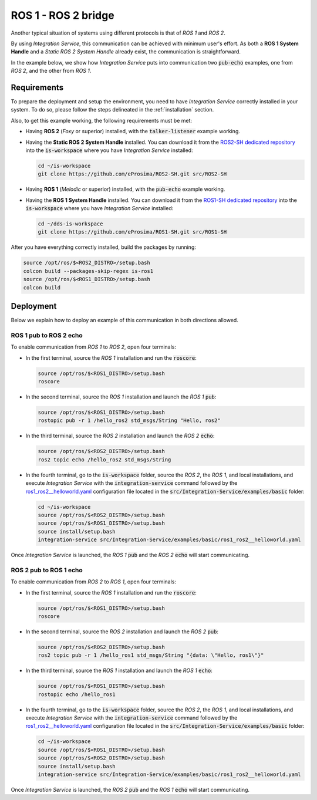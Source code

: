 .. _ros1_ros2_bridge_pubsub:

ROS 1 - ROS 2 bridge
====================

Another typical situation of systems using different protocols is that of
*ROS 1* and *ROS 2*.

By using *Integration Service*, this communication can be achieved with minimum user's effort.
As both a **ROS 1 System Handle** and a *Static ROS 2 System Handle* already exist, the communication is straightforward.

In the example below, we show how *Integration Service* puts into communication two :code:`pub-echo` examples, one from
*ROS 2*, and the other from *ROS 1*.

.. image:: images/ros1-ros2.png

.. _ros1-ros2_requirements:

Requirements
^^^^^^^^^^^^

To prepare the deployment and setup the environment, you need to have *Integration Service* correctly
installed in your system.
To do so, please follow the steps delineated in the :ref:`installation` section.

Also, to get this example working, the following requirements must be met:

* Having **ROS 2** (*Foxy* or superior) installed, with the :code:`talker-listener` example working.

* Having the **Static ROS 2 System Handle** installed. You can download it from the
  `ROS2-SH dedicated repository <https://github.com/eProsima/ROS2-SH>`_ into the
  :code:`is-workspace` where you have *Integration Service* installed:

  .. code-block:: bash

      cd ~/is-workspace
      git clone https://github.com/eProsima/ROS2-SH.git src/ROS2-SH

* Having **ROS 1** (*Melodic* or superior) installed, with the :code:`pub-echo` example working.

* Having the **ROS 1 System Handle** installed. You can download it from the
  `ROS1-SH dedicated repository <https://github.com/eProsima/ROS1-SH>`_ into the
  :code:`is-workspace` where you have *Integration Service* installed:

  .. code-block:: bash

      cd ~/dds-is-workspace
      git clone https://github.com/eProsima/ROS1-SH.git src/ROS1-SH

After you have everything correctly installed, build the packages by running:

.. code-block:: bash

    source /opt/ros/$<ROS2_DISTRO>/setup.bash
    colcon build --packages-skip-regex is-ros1
    source /opt/ros/$<ROS1_DISTRO>/setup.bash
    colcon build

Deployment
^^^^^^^^^^

Below we explain how to deploy an example of this communication in both directions allowed.

ROS 1 pub to ROS 2 echo
-----------------------

To enable communication from *ROS 1* to *ROS 2*, open four terminals:

* In the first terminal, source the *ROS 1* installation and run the :code:`roscore`:

  .. code-block:: bash

      source /opt/ros/$<ROS1_DISTRO>/setup.bash
      roscore

* In the second terminal, source the *ROS 1* installation and launch the *ROS 1* :code:`pub`:

  .. code-block:: bash

      source /opt/ros/$<ROS1_DISTRO>/setup.bash
      rostopic pub -r 1 /hello_ros2 std_msgs/String "Hello, ros2"

* In the third terminal, source the *ROS 2* installation and launch the *ROS 2* :code:`echo`:

  .. code-block:: bash

      source /opt/ros/$<ROS2_DISTRO>/setup.bash
      ros2 topic echo /hello_ros2 std_msgs/String

* In the fourth terminal, go to the :code:`is-workspace` folder, source the *ROS 2*, the
  *ROS 1*, and local installations, and execute *Integration Service* with the
  :code:`integration-service` command followed by the `ros1_ros2__helloworld.yaml <https://github.com/eProsima/Integration-Service/blob/main/examples/basic/ros1_ros2__helloworld.yaml>`_
  configuration file located in the :code:`src/Integration-Service/examples/basic` folder:

  .. code-block:: bash

      cd ~/is-workspace
      source /opt/ros/$<ROS2_DISTRO>/setup.bash
      source /opt/ros/$<ROS1_DISTRO>/setup.bash
      source install/setup.bash
      integration-service src/Integration-Service/examples/basic/ros1_ros2__helloworld.yaml

Once *Integration Service* is launched, the *ROS 1* :code:`pub` and the
*ROS 2* :code:`echo` will start communicating.

ROS 2 pub to ROS 1 echo
--------------------------

To enable communication from *ROS 2* to *ROS 1*, open four terminals:

* In the first terminal, source the *ROS 1* installation and run the :code:`roscore`:

  .. code-block:: bash

      source /opt/ros/$<ROS1_DISTRO>/setup.bash
      roscore

* In the second terminal, source the *ROS 2* installation and launch the *ROS 2* :code:`pub`:

  .. code-block:: bash

      source /opt/ros/$<ROS2_DISTRO>/setup.bash
      ros2 topic pub -r 1 /hello_ros1 std_msgs/String "{data: \"Hello, ros1\"}"

* In the third terminal, source the *ROS 1* installation and launch the *ROS 1* :code:`echo`:

  .. code-block:: bash

      source /opt/ros/$<ROS1_DISTRO>/setup.bash
      rostopic echo /hello_ros1

* In the fourth terminal, go to the :code:`is-workspace` folder, source the *ROS 2*, the
  *ROS 1*, and local installations, and execute *Integration Service* with the :code:`integration-service`
  command followed by the `ros1_ros2__helloworld.yaml <https://github.com/eProsima/Integration-Service/blob/main/examples/basic/ros1_ros2__helloworld.yaml>`_
  configuration file located in the :code:`src/Integration-Service/examples/basic` folder:

  .. code-block:: bash

      cd ~/is-workspace
      source /opt/ros/$<ROS1_DISTRO>/setup.bash
      source /opt/ros/$<ROS2_DISTRO>/setup.bash
      source install/setup.bash
      integration-service src/Integration-Service/examples/basic/ros1_ros2__helloworld.yaml

Once *Integration Service* is launched, the *ROS 2* :code:`pub` and the
*ROS 1* :code:`echo` will start communicating.
